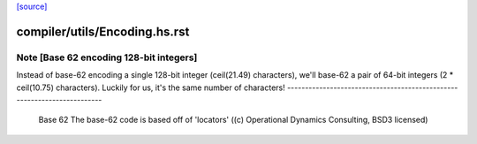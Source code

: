`[source] <https://gitlab.haskell.org/ghc/ghc/tree/master/compiler/utils/Encoding.hs>`_

====================
compiler/utils/Encoding.hs.rst
====================

Note [Base 62 encoding 128-bit integers]
~~~~~~~~~~~~~~~~~~~~~~~~~~~~~~~~~~~~~~~~
Instead of base-62 encoding a single 128-bit integer
(ceil(21.49) characters), we'll base-62 a pair of 64-bit integers
(2 * ceil(10.75) characters).  Luckily for us, it's the same number of
characters!
------------------------------------------------------------------------
 Base 62
 The base-62 code is based off of 'locators'
 ((c) Operational Dynamics Consulting, BSD3 licensed)

